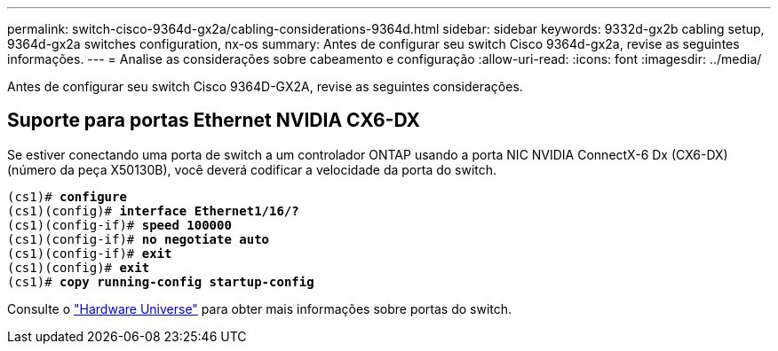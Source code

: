 ---
permalink: switch-cisco-9364d-gx2a/cabling-considerations-9364d.html 
sidebar: sidebar 
keywords: 9332d-gx2b cabling setup, 9364d-gx2a switches configuration, nx-os 
summary: Antes de configurar seu switch Cisco 9364d-gx2a, revise as seguintes informações. 
---
= Analise as considerações sobre cabeamento e configuração
:allow-uri-read: 
:icons: font
:imagesdir: ../media/


[role="lead"]
Antes de configurar seu switch Cisco 9364D-GX2A, revise as seguintes considerações.



== Suporte para portas Ethernet NVIDIA CX6-DX

Se estiver conectando uma porta de switch a um controlador ONTAP usando a porta NIC NVIDIA ConnectX-6 Dx (CX6-DX) (número da peça X50130B), você deverá codificar a velocidade da porta do switch.

[listing, subs="+quotes"]
----
(cs1)# *configure*
(cs1)(config)# *interface Ethernet1/16/?*
(cs1)(config-if)# *speed 100000*
(cs1)(config-if)# *no negotiate auto*
(cs1)(config-if)# *exit*
(cs1)(config)# *exit*
(cs1)# *copy running-config startup-config*
----
Consulte o https://hwu.netapp.com/Switch/Index["Hardware Universe"^] para obter mais informações sobre portas do switch.
